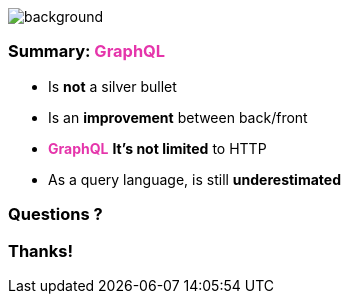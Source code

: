 == +++<span></span>+++

image::summary.png[background, size=80%]

=== Summary: +++<span style="color:#e535ab;font-weight:bold;">GraphQL</span>+++

[%step]
* Is **not** a silver bullet
* Is an **improvement**  between back/front
* +++<span style="color:#e535ab;font-weight:bold;">GraphQL</span>+++ **It's not limited** to HTTP
* As a query language, is still **underestimated**

=== Questions ?

=== Thanks!
